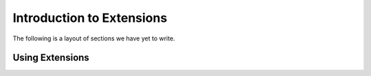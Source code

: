 .. _ext_commands_extensions:

Introduction to Extensions
==========================

The following is a layout of sections we have yet to write.

Using Extensions
~~~~~~~~~~~~~~~~

